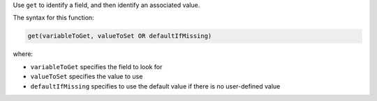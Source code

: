 .. The contents of this file are included in multiple topics.
.. This file should not be changed in a way that hinders its ability to appear in multiple documentation sets.


Use ``get`` to identify a field, and then identify an associated value.

The syntax for this function:

.. code-block:: java

   get(variableToGet, valueToSet OR defaultIfMissing)

where:

* ``variableToGet`` specifies the field to look for
* ``valueToSet`` specifies the value to use
* ``defaultIfMissing`` specifies to use the default value if there is no user-defined value
